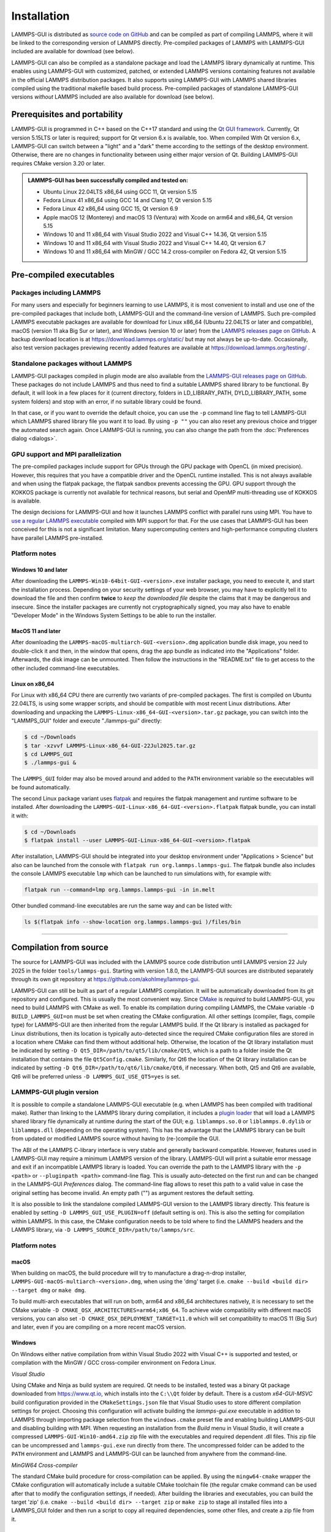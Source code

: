 ************
Installation
************

LAMMPS-GUI is distributed as `source code on GitHub
<https://github.com/akohlmey/lammps-gui>`_ and can be compiled as part
of compiling LAMMPS, where it will be linked to the corresponding
version of LAMMPS directly.  Pre-compiled packages of LAMMPS with
LAMMPS-GUI included are available for download (see below).

LAMMPS-GUI can also be compiled as a standalone package and load the
LAMMPS library dynamically at runtime.  This enables using LAMMPS-GUI
with customized, patched, or extended LAMMPS versions containing
features not available in the official LAMMPS distribution packages.  It
also supports using LAMMPS-GUI with LAMMPS shared libraries compiled
using the traditional makefile based build process.  Pre-compiled
packages of standalone LAMMPS-GUI versions *without* LAMMPS included are
also available for download (see below).

Prerequisites and portability
^^^^^^^^^^^^^^^^^^^^^^^^^^^^^

LAMMPS-GUI is programmed in C++ based on the
C++17 standard and using the `Qt GUI framework
<https://www.qt.io/product/framework>`_.  Currently, Qt version 5.15LTS
or later is required; support for Qt version 6.x is available, too.
When compiled With Qt version 6.x, LAMMPS-GUI can switch between a
"light" and a "dark" theme according to the settings of the desktop
environment.  Otherwise, there are no changes in functionality between
using either major version of Qt.  Building LAMMPS-GUI requires CMake
version 3.20 or later.

.. admonition:: LAMMPS-GUI has been successfully compiled and tested on:

   - Ubuntu Linux 22.04LTS x86_64 using GCC 11, Qt version 5.15
   - Fedora Linux 41 x86\_64 using GCC 14 and Clang 17, Qt version 5.15
   - Fedora Linux 42 x86\_64 using GCC 15, Qt version 6.9
   - Apple macOS 12 (Monterey) and macOS 13 (Ventura) with Xcode on arm64 and x86\_64, Qt version 5.15
   - Windows 10 and 11 x86_64 with Visual Studio 2022 and Visual C++ 14.36, Qt version 5.15
   - Windows 10 and 11 x86_64 with Visual Studio 2022 and Visual C++ 14.40, Qt version 6.7
   - Windows 10 and 11 x86_64 with MinGW / GCC 14.2 cross-compiler on Fedora 42, Qt version 5.15

Pre-compiled executables
^^^^^^^^^^^^^^^^^^^^^^^^

Packages including LAMMPS
-------------------------

For many users and especially for beginners learning to use LAMMPS, it
is most convenient to install and use one of the pre-compiled packages
that include both, LAMMPS-GUI and the command-line version of LAMMPS.
Such pre-compiled LAMMPS executable packages are available for download
for Linux x86\_64 (Ubuntu 22.04LTS or later and compatible), macOS
(version 11 aka Big Sur or later), and Windows (version 10 or later)
from the `LAMMPS releases page on GitHub
<https://github.com/lammps/lammps/releases/>`_.  A backup download
location is at https://download.lammps.org/static/ but may not always be
up-to-date.  Occasionally, also test version packages previewing
recently added features are available at
https://download.lammps.org/testing/ .

Standalone packages without LAMMPS
----------------------------------

LAMMPS-GUI packages compiled in plugin mode are also available from the
`LAMMPS-GUI releases page on GitHub
<https://github.com/akohlmey/lammps-gui/releases>`_.  These packages do
not include LAMMPS and thus need to find a suitable LAMMPS shared
library to be functional.  By default, it will look in a few places for
it (current directory, folders in LD_LIBRARY_PATH, DYLD_LIBRARY_PATH,
some system folders) and stop with an error, if no suitable library
could be found.

In that case, or if you want to override the default choice, you can use
the ``-p`` command line flag to tell LAMMPS-GUI which LAMMPS
shared library file you want it to load.  By using ``-p ""`` you
can also reset any previous choice and trigger the automated search
again.  Once LAMMPS-GUI is running, you can also change the path from
the :doc:`Preferences dialog <dialogs>`.


GPU support and MPI parallelization
-----------------------------------

The pre-compiled packages include support for GPUs through the GPU
package with OpenCL (in mixed precision).  However, this requires
that you have a compatible driver and the OpenCL runtime installed.
This is not always available and when using the flatpak package, the
flatpak sandbox prevents accessing the GPU.  GPU support through
the KOKKOS package is currently not available for technical reasons,
but serial and OpenMP multi-threading use of KOKKOS is available.

The design decisions for LAMMPS-GUI and how it launches LAMMPS
conflict with parallel runs using MPI.  You have to `use a regular
LAMMPS executable <https://docs.lammps.org/Run_basics.html>`_
compiled with MPI support for that.  For the use cases that
LAMMPS-GUI has been conceived for this is not a significant
limitation.  Many supercomputing centers and high-performance
computing clusters have parallel LAMMPS pre-installed.

Platform notes
--------------

Windows 10 and later
""""""""""""""""""""

.. image:: JPG/windows-download-keep2.png
   :align: right
   :width: 45%

After downloading the ``LAMMPS-Win10-64bit-GUI-<version>.exe`` installer
package, you need to execute it, and start the installation process.
Depending on your security settings of your web browser, you may have to
explicitly tell it to download the file and then confirm **twice** to
*keep the downloaded file* despite the claims that it may be dangerous
and insecure.  Since the installer packages are currently not
cryptographically signed, you may also have to enable "Developer Mode"
in the Windows System Settings to be able to run the installer.

.. image:: JPG/windows-download-keep1.png
   :align: center
   :width: 50%


MacOS 11 and later
""""""""""""""""""

After downloading the ``LAMMPS-macOS-multiarch-GUI-<version>.dmg``
application bundle disk image, you need to double-click it and then, in
the window that opens, drag the app bundle as indicated into the
"Applications" folder.  Afterwards, the disk image can be unmounted.
Then follow the instructions in the "README.txt" file to get access to
the other included command-line executables.

.. |macos1| image:: JPG/macos-install.png
   :width: 49%

.. |macos2| image:: JPG/macos-privacy.png
   :width: 49%

|macos1| |macos2|

Linux on x86\_64
""""""""""""""""

For Linux with x86\_64 CPU there are currently two variants of
pre-compiled packages. The first is compiled on Ubuntu 22.04LTS, is
using some wrapper scripts, and should be compatible with most recent
Linux distributions.  After downloading and unpacking the
``LAMMPS-Linux-x86_64-GUI-<version>.tar.gz`` package, you can switch
into the "LAMMPS_GUI" folder and execute "./lammps-gui" directly:

.. code-block:: bash

   $ cd ~/Downloads
   $ tar -xzvvf LAMMPS-Linux-x86_64-GUI-22Jul2025.tar.gz
   $ cd LAMMPS_GUI
   $ ./lammps-gui &

The ``LAMMPS_GUI`` folder may also be moved around and added to the
``PATH`` environment variable so the executables will be found
automatically.

The second Linux package variant uses `flatpak
<https://www.flatpak.org>`_ and requires the flatpak management and
runtime software to be installed.  After downloading the
``LAMMPS-GUI-Linux-x86_64-GUI-<version>.flatpak`` flatpak bundle, you
can install it with:

.. code-block:: bash

   $ cd ~/Downloads
   $ flatpak install --user LAMMPS-GUI-Linux-x86_64-GUI-<version>.flatpak

.. image:: JPG/lammps-gui-menu.png
   :align: right
   :width: 33%

After installation, LAMMPS-GUI should be integrated into your desktop
environment under "Applications > Science" but also can be launched from
the console with ``flatpak run org.lammps.lammps-gui``.  The flatpak
bundle also includes the console LAMMPS executable ``lmp`` which can be
launched to run simulations with, for example with:

.. code-block:: sh

   flatpak run --command=lmp org.lammps.lammps-gui -in in.melt

Other bundled command-line executables are run the same way and can be
listed with:

.. code-block:: sh

   ls $(flatpak info --show-location org.lammps.lammps-gui )/files/bin

---------------

Compilation from source
^^^^^^^^^^^^^^^^^^^^^^^

The source for LAMMPS-GUI was included with the LAMMPS source code
distribution until LAMMPS version 22 July 2025 in the folder
``tools/lammps-gui``.  Starting with version 1.8.0, the LAMMPS-GUI
sources are distributed separately through its own git repository at
https://github.com/akohlmey/lammps-gui.

LAMMPS-GUI can still be built as part of a regular LAMMPS
compilation.  It will be automatically downloaded from its git
repository and configured.  This is usually the most convenient way.
Since `CMake <https://docs.lammps.org/Howto_cmake.html>`_ is *required*
to build LAMMPS-GUI, you need to build LAMMPS with CMake as well.  To
enable its compilation during compiling LAMMPS, the CMake variable ``-D
BUILD_LAMMPS_GUI=on`` must be set when creating the CMake configuration.
All other settings (compiler, flags, compile type) for LAMMPS-GUI are
then inherited from the regular LAMMPS build.  If the Qt library is
installed as packaged for Linux distributions, then its location is
typically auto-detected since the required CMake configuration files are
stored in a location where CMake can find them without additional help.
Otherwise, the location of the Qt library installation must be indicated
by setting ``-D Qt5_DIR=/path/to/qt5/lib/cmake/Qt5``, which is a path to
a folder inside the Qt installation that contains the file
``Qt5Config.cmake``. Similarly, for Qt6 the location of the Qt library
installation can be indicated by setting ``-D
Qt6_DIR=/path/to/qt6/lib/cmake/Qt6``, if necessary.  When both, Qt5 and
Qt6 are available, Qt6 will be preferred unless ``-D
LAMMPS_GUI_USE_QT5=yes`` is set.

LAMMPS-GUI plugin version
-------------------------

It is possible to compile a standalone LAMMPS-GUI executable (e.g. when
LAMMPS has been compiled with traditional make).  Rather than linking to
the LAMMPS library during compilation, it includes a `plugin loader
<https://github.com/akohlmey/lammps-gui/tree/main/plugin>`_ that will
load a LAMMPS shared library file dynamically at runtime during the
start of the GUI; e.g. ``liblammps.so.0`` or ``liblammps.0.dylib`` or
``liblammps.dll`` (depending on the operating system).  This has the
advantage that the LAMMPS library can be built from updated or modified
LAMMPS source without having to (re-)compile the GUI.

The ABI of the LAMMPS C-library interface is very stable and generally
backward compatible.  However, features used in LAMMPS-GUI may require a
minimum LAMMPS version of the library.  LAMMPS-GUI will print a suitable
error message and exit if an incompatible LAMMPS library is loaded.  You
can override the path to the LAMMPS library with the ``-p <path>`` or
``--pluginpath <path>`` command-line flag.  This is usually
auto-detected on the first run and can be changed in the LAMMPS-GUI
*Preferences* dialog.  The command-line flag allows to reset this path
to a valid value in case the original setting has become invalid.  An
empty path ("") as argument restores the default setting.

It is also possible to link the standalone compiled LAMMPS-GUI version
to the LAMMPS library directly.  This feature is enabled by setting ``-D
LAMMPS_GUI_USE_PLUGIN=off`` (default setting is on).  This is also the
setting for compilation within LAMMPS.  In this case, the CMake
configuration needs to be told where to find the LAMMPS headers and the
LAMMPS library, via ``-D LAMMPS_SOURCE_DIR=/path/to/lammps/src``.


Platform notes
--------------

macOS
"""""

When building on macOS, the build procedure will try to manufacture a
drag-n-drop installer, ``LAMMPS-GUI-macOS-multiarch-<version>.dmg``,
when using the 'dmg' target (i.e. ``cmake --build <build dir> --target
dmg`` or ``make dmg``.

To build multi-arch executables that will run on both, arm64 and x86_64
architectures natively, it is necessary to set the CMake variable ``-D
CMAKE_OSX_ARCHITECTURES=arm64;x86_64``.  To achieve wide compatibility
with different macOS versions, you can also set ``-D
CMAKE_OSX_DEPLOYMENT_TARGET=11.0`` which will set compatibility to macOS
11 (Big Sur) and later, even if you are compiling on a more recent macOS
version.

Windows
"""""""

On Windows either native compilation from within Visual Studio 2022 with
Visual C++ is supported and tested, or compilation with the MinGW / GCC
cross-compiler environment on Fedora Linux.

*Visual Studio*

Using CMake and Ninja as build system are required.  Qt needs to be
installed, tested was a binary Qt package downloaded from
https://www.qt.io, which installs into the ``C:\\Qt`` folder by default.
There is a custom `x64-GUI-MSVC` build configuration provided in the
``CMakeSettings.json`` file that Visual Studio uses to store different
compilation settings for project.  Choosing this configuration will
activate building the `lammps-gui.exe` executable in addition to LAMMPS
through importing package selection from the ``windows.cmake`` preset
file and enabling building LAMMPS-GUI and disabling building with
MPI.  When requesting an installation from the `Build` menu in Visual
Studio, it will create a compressed ``LAMMPS-GUI-Win10-amd64.zip`` zip file
with the executables and required dependent .dll files.  This zip file
can be uncompressed and ``lammps-gui.exe`` run directly from there.  The
uncompressed folder can be added to the ``PATH`` environment and LAMMPS
and LAMMPS-GUI can be launched from anywhere from the command-line.

*MinGW64 Cross-compiler*

The standard CMake build procedure for cross-compilation can be applied.
By using the ``mingw64-cmake`` wrapper the CMake configuration will
automatically include a suitable CMake toolchain file (the regular cmake
command can be used after that to modify the configuration settings, if
needed).  After building the libraries and executables, you can build
the target 'zip' (i.e. ``cmake --build <build dir> --target zip`` or
``make zip`` to stage all installed files into a LAMMPS_GUI folder and
then run a script to copy all required dependencies, some other files,
and create a zip file from it.

Linux
"""""

*Binary tarball package*

Version 5.15 or later of the Qt library is required. Those are provided
by, e.g., Ubuntu 22.04LTS or later.  Thus older Linux distributions are
not likely to be supported, while more recent ones will work, even for
pre-compiled executables (see above).  After compiling with
``cmake --build <build folder>``, use ``cmake --build <build
folder> --target tgz`` or ``make tgz`` to build a
``LAMMPS-Linux-amd64.tar.gz`` file with the executables and their
support libraries.

**Flatpak bundle**

It is also possible to build a `flatpak bundle
<https://docs.flatpak.org/en/latest/single-file-bundles.html>`_ which is
a way to distribute applications in a way that is compatible with most
Linux distributions (provided the flatpak system is installed).  Use the
"flatpak" target to trigger a compile (``cmake --build <build
folder> --target flatpak`` or ``make flatpak``).  Please note that this
will not build from the local sources but from the repository and branch
listed in the ``org.lammps.lammps-gui.yml`` LAMMPS-GUI source folder.
Flatpak builds are currently only supported when building LAMMPS-GUI
from within LAMMPS due to restrictions imposed by the flatpak sandbox.

